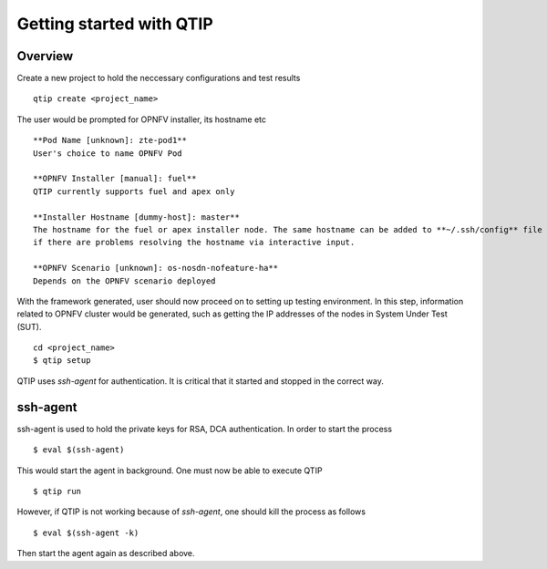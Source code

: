 .. This work is licensed under a Creative Commons Attribution 4.0 International License.
.. http://creativecommons.org/licenses/by/4.0

*************************
Getting started with QTIP
*************************

Overview
========

Create a new project to hold the neccessary configurations and test results
::

    qtip create <project_name>

The user would be prompted for OPNFV installer, its hostname etc
::

    **Pod Name [unknown]: zte-pod1**
    User's choice to name OPNFV Pod

    **OPNFV Installer [manual]: fuel**
    QTIP currently supports fuel and apex only

    **Installer Hostname [dummy-host]: master**
    The hostname for the fuel or apex installer node. The same hostname can be added to **~/.ssh/config** file of current user,
    if there are problems resolving the hostname via interactive input.

    **OPNFV Scenario [unknown]: os-nosdn-nofeature-ha**
    Depends on the OPNFV scenario deployed

With the framework generated, user should now proceed on to setting up testing environment. In this step, information related to OPNFV cluster would
be generated, such as getting the IP addresses of the nodes in System Under Test (SUT).
::

    cd <project_name>
    $ qtip setup

QTIP uses `ssh-agent` for authentication. It is critical that it started and stopped in the correct way.


ssh-agent
=========

ssh-agent is used to hold the private keys for RSA, DCA authentication. In order to start the process
::

    $ eval $(ssh-agent)

This would start the agent in background. One must now be able to execute QTIP
::

    $ qtip run

However, if QTIP is not working because of `ssh-agent`, one should kill the process as follows
::

    $ eval $(ssh-agent -k)

Then start the agent again as described above.
